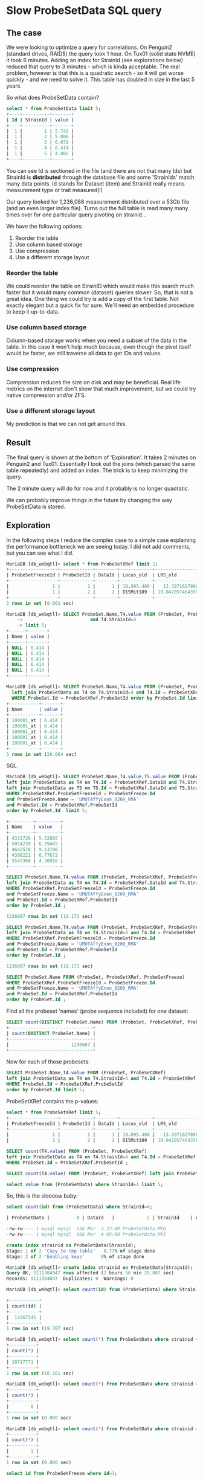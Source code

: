 * Slow ProbeSetData SQL query

** The case

We were looking to optimize a query for correlations. On Penguin2 (standard
drives, RAID5) the query took 1 hour. On Tux01 (solid state NVME) it took 6
minutes. Adding an index for StrainId (see explorations below) reduced that
query to 3 minutes - which is kinda acceptable. The real problem, however is
that this is a quadratic search - so it will get worse quickly - and we need
to solve it. This table has doubled in size in the last 5 years.

So what does ProbeSetData contain?

#+BEGIN_SRC SQL
select * from ProbeSetData limit 5;
+----+----------+-------+
| Id | StrainId | value |
+----+----------+-------+
|  1 |        1 | 5.742 |
|  1 |        2 | 5.006 |
|  1 |        3 | 6.079 |
|  1 |        4 | 6.414 |
|  1 |        5 | 4.885 |
+----+----------+-------+
#+END_SRC

You can see Id is sectioned in the file (and there are not that many Ids) but
StrainId is *distributed* through the database file and some 'StrainIds' match
many data points. Id stands for Dataset (item) and StrainId really means
measurement type or trait measured(!)

Our query looked for 1,236,088 measurement distributed over a 53Gb file (and
an even larger index file). Turns out the full table is read many many times
over for one particular query pivoting on strainid...

We have the following options:

1. Reorder the table
2. Use column based storage
3. Use compression
4. Use a different storage layout

*** Reorder the table

We could reorder the table on StrainID which would make this search much faster
but it would many common (dataset) queries slower. So, that is not a great
idea. One thing we could try is add a copy of the first table. Not exactly
elegant but a quick fix for sure. We'll need an embedded procedure to keep it
up-to-data.

*** Use column based storage

Column-based storage works when you need a subset of the data in the table. In
this case it won't help much because, even though the pivot itself would be
faster, we still traverse all data to get IDs and values.

*** Use compression

Compression reduces the size on disk and may be beneficial. Real life metrics
on the internet don't show that much improvement, but we could try native
compression and/or ZFS.

*** Use a different storage layout

My prediction is that we can not get around this.

** Result

The final query is shown at the bottom of 'Exploration'. It takes 2 minutes
on Penguin2 and Tux01. Essentially I took out the joins (which parsed the same
table repeatedly) and added an index. The trick is to keep minimizing the query.

The 2 minute query will do for now and it probably is no longer quadratic.

We can probably improve things in the future by changing the way ProbeSetData
is stored.


** Exploration

In the following steps I reduce the complex case to a simple case explaining
the performance bottleneck we are seeing today. I did not add comments, but
you can see what I did.

#+BEGIN_SRC SQL
MariaDB [db_webqtl]> select * from ProbeSetXRef limit 2;
+------------------+------------+--------+------------+--------------------+------------+------------------+---------------------+------------+------------------+--------+--------------------+------+
| ProbeSetFreezeId | ProbeSetId | DataId | Locus_old  | LRS_old            | pValue_old | mean             | se                  | Locus      | LRS              | pValue | additive           | h2   |
+------------------+------------+--------+------------+--------------------+------------+------------------+---------------------+------------+------------------+--------+--------------------+------+
|                1 |          1 |      1 | 10.095.400 |   13.3971627898894 |      0.163 | 5.48794285714286 | 0.08525787814808819 | rs13480619 |  12.590069931048 |  0.269 |        -0.28515625 | NULL |
|                1 |          2 |      2 | D15Mit189  | 10.042057464356201 |      0.431 | 9.90165714285714 |  0.0374686634976217 | rs29535974 | 10.5970737900941 |  0.304 | -0.116783333333333 | NULL |
+------------------+------------+--------+------------+--------------------+------------+------------------+---------------------+------------+------------------+--------+--------------------+------+
2 rows in set (0.001 sec)
#+END_SRC

#+BEGIN_SRC SQL
MariaDB [db_webqtl]> SELECT ProbeSet.Name,T4.value FROM (ProbeSet, ProbeSetXRef, ProbeSetFreeze)  left join ProbeSetData as T4 on T4.Id = ProbeSetXRef.DataId
    ->                         and T4.StrainId=4
    -> limit 5;
+------+-------+
| Name | value |
+------+-------+
| NULL | 6.414 |
| NULL | 6.414 |
| NULL | 6.414 |
| NULL | 6.414 |
| NULL | 6.414 |
+------+-------+
#+END_SRC


#+BEGIN_SRC SQL
MariaDB [db_webqtl]> SELECT ProbeSet.Name,T4.value FROM (ProbeSet, ProbeSetXRef)
  left join ProbeSetData as T4 on T4.StrainId=4 and T4.Id = ProbeSetXRef.DataId
  WHERE ProbeSet.Id = ProbeSetXRef.ProbeSetId order by ProbeSet.Id limit 5;
+-----------+-------+
| Name      | value |
+-----------+-------+
| 100001_at | 6.414 |
| 100001_at | 6.414 |
| 100001_at | 6.414 |
| 100001_at | 8.414 |
| 100001_at | 8.414 |
+-----------+-------+
5 rows in set (20.064 sec)
#+END_SRC SQL

#+BEGIN_SRC SQL
MariaDB [db_webqtl]> SELECT ProbeSet.Name,T4.value,T5.value FROM (ProbeSet, ProbeSetXRef, ProbeSetFreeze)
left join ProbeSetData as T4 on T4.Id = ProbeSetXRef.DataId and T4.StrainId=4
left join ProbeSetData as T5 on T5.Id = ProbeSetXRef.DataId and T5.StrainId=5
WHERE ProbeSetXRef.ProbeSetFreezeId = ProbeSetFreeze.Id
and ProbeSetFreeze.Name = 'UMUTAffyExon_0209_RMA'
and ProbeSet.Id = ProbeSetXRef.ProbeSetId
order by ProbeSet.Id  limit 5;

+---------+---------+
| Name    | value   |
+---------+---------+
| 4331726 | 5.52895 |
| 5054239 | 6.29465 |
| 4642578 | 9.13706 |
| 4398221 | 6.77672 |
| 5543360 | 4.30016 |
+---------+---------+
#+END_SRC

#+BEGIN_SRC SQL
SELECT ProbeSet.Name,T4.value FROM (ProbeSet, ProbeSetXRef, ProbeSetFreeze)
left join ProbeSetData as T4 on T4.Id = ProbeSetXRef.DataId and T4.StrainId=4
WHERE ProbeSetXRef.ProbeSetFreezeId = ProbeSetFreeze.Id
and ProbeSetFreeze.Name = 'UMUTAffyExon_0209_RMA'
and ProbeSet.Id = ProbeSetXRef.ProbeSetId
order by ProbeSet.Id ;

1236087 rows in set (19.173 sec)
#+END_SRC

#+BEGIN_SRC SQL
SELECT ProbeSet.Name,T4.value FROM (ProbeSet, ProbeSetXRef, ProbeSetFreeze)
left join ProbeSetData as T4 on T4.StrainId=4 and T4.Id = ProbeSetXRef.DataId
WHERE ProbeSetXRef.ProbeSetFreezeId = ProbeSetFreeze.Id
and ProbeSetFreeze.Name = 'UMUTAffyExon_0209_RMA'
and ProbeSet.Id = ProbeSetXRef.ProbeSetId
order by ProbeSet.Id ;

1236087 rows in set (19.173 sec)
#+END_SRC

#+BEGIN_SRC SQL
SELECT ProbeSet.Name FROM (ProbeSet, ProbeSetXRef, ProbeSetFreeze)
WHERE ProbeSetXRef.ProbeSetFreezeId = ProbeSetFreeze.Id
and ProbeSetFreeze.Name = 'UMUTAffyExon_0209_RMA'
and ProbeSet.Id = ProbeSetXRef.ProbeSetId
order by ProbeSet.Id ;
#+END_SRC

Find all the probeset 'names' (probe sequence included) for one dataset:

#+BEGIN_SRC SQL
SELECT count(DISTINCT ProbeSet.Name) FROM (ProbeSet, ProbeSetXRef, ProbeSetFreeze)          WHERE ProbeSetXRef.ProbeSetFreezeId = ProbeSetFreeze.Id                       and ProbeSetFreeze.Name = 'UMUTAffyExon_0209_RMA'            and ProbeSet.Id = ProbeSetXRef.ProbeSetId                                   order by ProbeSet.Id;
+-------------------------------+
| count(DISTINCT ProbeSet.Name) |
+-------------------------------+
|                       1236087 |
+-------------------------------+
#+END_SRC

Now for each of those probesets:

#+BEGIN_SRC SQL
SELECT ProbeSet.Name,T4.value FROM (ProbeSet, ProbeSetXRef)
left join ProbeSetData as T4 on T4.StrainId=4 and T4.Id = ProbeSetXRef.DataId
WHERE ProbeSet.Id = ProbeSetXRef.ProbeSetId
order by ProbeSet.Id limit 5;
#+END_SRC

ProbeSetXRef contains the p-values:

#+BEGIN_SRC SQL
select * from ProbeSetXRef limit 5;
+------------------+------------+--------+------------+--------------------+------------+-------------------+---------------------+------------+------------------+--------+--------------------+------+
| ProbeSetFreezeId | ProbeSetId | DataId | Locus_old  | LRS_old            | pValue_old | mean              | se                  | Locus      | LRS              | pValue | additive           | h2   |
+------------------+------------+--------+------------+--------------------+------------+-------------------+---------------------+------------+------------------+--------+--------------------+------+
|                1 |          1 |      1 | 10.095.400 |   13.3971627898894 |      0.163 |  5.48794285714286 | 0.08525787814808819 | rs13480619 |  12.590069931048 |  0.269 |        -0.28515625 | NULL |
|                1 |          2 |      2 | D15Mit189  | 10.042057464356201 |      0.431 |  9.90165714285714 |  0.0374686634976217 | rs29535974 | 10.5970737900941 |  0.304 | -0.116783333333333 | NULL |
#+END_SRC


#+BEGIN_SRC SQL
SELECT count(T4.value) FROM (ProbeSet, ProbeSetXRef)
left join ProbeSetData as T4 on T4.StrainId=4 and T4.Id = ProbeSetXRef.DataId
WHERE ProbeSet.Id = ProbeSetXRef.ProbeSetId ;
#+END_SRC


#+BEGIN_SRC SQL
SELECT count(T4.value) FROM (ProbeSet, ProbeSetXRef) left join ProbeSetData as T4 on T4.StrainId=4 limit 5;
#+END_SRC

#+BEGIN_SRC SQL
select value from (ProbeSetData) where StrainId=4 limit 5;
#+END_SRC

So, this is the sloooow baby:

#+BEGIN_SRC SQL
select count(id) from (ProbeSetData) where StrainId=4;

| ProbeSetData |          0 | DataId   |            2 | StrainId    | A         |  4852908856 |     NULL | NULL   |      | BTREE      |         |               |

-rw-rw---- 1 mysql mysql  53G Mar  3 23:49 ProbeSetData.MYD
-rw-rw---- 1 mysql mysql  66G Mar  4 03:00 ProbeSetData.MYI
#+END_SRC

#+BEGIN_SRC SQL
create index strainid on ProbeSetData(StrainId);
Stage: 1 of 2 'Copy to tmp table'   8.77% of stage done
Stage: 2 of 2 'Enabling keys'      0% of stage done
#+END_SRC

#+BEGIN_SRC SQL
MariaDB [db_webqtl]> create index strainid on ProbeSetData(StrainId);
Query OK, 5111384047 rows affected (2 hours 56 min 25.807 sec)
Records: 5111384047  Duplicates: 0  Warnings: 0
#+END_SRC

#+BEGIN_SRC SQL
MariaDB [db_webqtl]> select count(id) from (ProbeSetData) where StrainId=4;

+-----------+
| count(id) |
+-----------+
|  14267545 |
+-----------+
1 row in set (19.707 sec)
#+END_SRC


#+BEGIN_SRC SQL
MariaDB [db_webqtl]> select count(*) from ProbeSetData where strainid = 140;
+----------+
| count(*) |
+----------+
| 10717771 |
+----------+
1 row in set (10.161 sec)
#+END_SRC

#+BEGIN_SRC SQL
MariaDB [db_webqtl]> select count(*) from ProbeSetData where strainid = 140 and id=4;
+----------+
| count(*) |
+----------+
|        0 |
+----------+
1 row in set (0.000 sec)
#+END_SRC

#+BEGIN_SRC SQL
MariaDB [db_webqtl]> select count(*) from ProbeSetData where strainid = 4 and id=4;
+----------+
| count(*) |
+----------+
|        1 |
+----------+
1 row in set (0.000 sec)
#+END_SRC


#+BEGIN_SRC SQL
select id from ProbeSetFreeze where id=1;

WHERE ProbeSetXRef.ProbeSetFreezeId = ProbeSetFreeze.Id
and ProbeSetFreeze.Name = 'UMUTAffyExon_0209_RMA'
and ProbeSet.Id = ProbeSetXRef.ProbeSetId
order by ProbeSet.Id  limit 5;
#+END_SRC

#+BEGIN_SRC SQL
select count(ProbeSetId) from ProbeSetXRef where ProbeSetFreezeId=1;
+-------------------+
| count(ProbeSetId) |
+-------------------+
|             12422 |
+-------------------+
1 row in set (0.006 sec)
#+END_SRC


#+BEGIN_SRC SQL
select count(ProbeSetId) from (ProbeSetXRef,ProbeSetFreeze) where
ProbeSetXRef.ProbeSetFreezeId = ProbeSetFreeze.Id
and ProbeSetFreeze.Name = 'UMUTAffyExon_0209_RMA';
#+END_SRC

#+BEGIN_SRC SQL
MariaDB [db_webqtl]> select count(ProbeSetId) from (ProbeSetXRef,ProbeSetFreeze) where
    -> ProbeSetXRef.ProbeSetFreezeId = ProbeSetFreeze.Id
    -> and ProbeSetFreeze.Name = 'UMUTAffyExon_0209_RMA';
+-------------------+
| count(ProbeSetId) |
+-------------------+
|           1236087 |
+-------------------+
1 row in set (0.594 sec)
#+END_SRC

ProbeSetXRef.ProbeSetFreezeId is 206, so

#+BEGIN_SRC SQL
MariaDB [db_webqtl]> select count(ProbeSetId) from (ProbeSetXRef) where ProbeSetXRef.ProbeSetFreezeId = 206;
+-------------------+
| count(ProbeSetId) |
+-------------------+
|           1236087 |
+-------------------+
1 row in set (0.224 sec)
#+END_SRC

#+BEGIN_SRC SQL
MariaDB [db_webqtl]> select count(*) from ProbeSetData where strainid = 1 and id=4;
+----------+
| count(*) |
+----------+
|        1 |
+----------+
1 row in set (0.000 sec)
#+END_SRC

Now this query is fast because it traverses the ProbeSetData table only once and uses id as a starting point:

#+BEGIN_SRC SQL
MariaDB [db_webqtl]>  select count(*) from (ProbeSetData,ProbeSetXRef) where ProbeSetXRef.ProbeSetFreezeId = 206 and id=ProbeSetId;
+----------+
| count(*) |
+----------+
| 10699448 |
+----------+
1 row in set (4.429 sec)
#+END_SRC

#+BEGIN_SRC SQL
select id,strainid,value from (ProbeSetData,ProbeSetXRef) where
  ProbeSetXRef.ProbeSetFreezeId = 206 and id=ProbeSetId
limit 5;
+--------+----------+-------+
| id     | strainid | value |
+--------+----------+-------+
| 225088 |        1 |  7.33 |
| 225088 |        2 | 7.559 |
| 225088 |        3 |  7.84 |
| 225088 |        4 | 7.835 |
| 225088 |        5 | 7.652 |
+--------+----------+-------+
5 rows in set (0.001 sec)
#+END_SRC


#+BEGIN_SRC SQL
select id,strainid,value from (ProbeSetData,ProbeSetXRef) where   ProbeSetXRef.ProbeSetFreezeId = 206 and id=ProbeSetId   and strainid=4 limit 5;
+--------+----------+-------+
| id     | strainid | value |
+--------+----------+-------+
| 225088 |        4 | 7.835 |
| 225089 |        4 | 9.595 |
| 225090 |        4 | 8.982 |
| 225091 |        4 | 8.153 |
| 225092 |        4 | 7.111 |
+--------+----------+-------+
5 rows in set (0.000 sec)
#+END_SRC

#+BEGIN_SRC SQL
select ProbeSet.name,strainid,probesetfreezeid,value from (ProbeSet,ProbeSetData,ProbeSetFreeze,ProbeSetXRef)
where ProbeSetData.id=ProbeSetId
  and (strainid=4 or strainid=5)
  and ProbeSetXRef.ProbeSetFreezeId = ProbeSetFreeze.Id
  and ProbeSet.Id = ProbeSetXRef.ProbeSetId
  and ProbeSetFreeze.Name = 'UMUTAffyExon_0209_RMA'
limit 5;
+---------+----------+------------------+-------+
| name    | strainid | probesetfreezeid | value |
+---------+----------+------------------+-------+
| 4331726 |        4 |              206 | 7.835 |
| 5054239 |        4 |              206 | 9.595 |
| 4642578 |        4 |              206 | 8.982 |
| 4398221 |        4 |              206 | 8.153 |
| 5543360 |        4 |              206 | 7.111 |
+---------+----------+------------------+-------+
5 rows in set (2.174 sec)
#+END_SRC

No more joins and super fast!!

#+BEGIN_SRC SQL
SELECT ProbeSet.Name,T4.StrainID,Probesetfreezeid,T4.value
FROM (ProbeSet, ProbeSetXRef, ProbeSetFreeze)
  left join ProbeSetData as T4 on T4.StrainId=4 and T4.Id = ProbeSetXRef.DataId
WHERE ProbeSetXRef.ProbeSetFreezeId = ProbeSetFreeze.Id
  and ProbeSetFreeze.Name = 'UMUTAffyExon_0209_RMA'
  and ProbeSet.Id = ProbeSetXRef.ProbeSetId
order by ProbeSet.Id limit 5;
+---------+----------+------------------+---------+
| Name    | StrainID | Probesetfreezeid | value   |
+---------+----------+------------------+---------+
| 4331726 |        4 |              206 | 5.52895 |
| 5054239 |        4 |              206 | 6.29465 |
| 4642578 |        4 |              206 | 9.13706 |
| 4398221 |        4 |              206 | 6.77672 |
| 5543360 |        4 |              206 | 4.30016 |
+---------+----------+------------------+---------+
5 rows in set (0.000 sec)
#+END_SRC

The difference is the use of ProbeSetId and DataId in ProbeSetFreeze

: left join ProbeSetData as T4 on T4.StrainId=4 and T4.Id = ProbeSetXRef.DataId

#+BEGIN_SRC SQL
select ProbeSetData.id,ProbeSet.name,strainid,probesetfreezeid,value from (ProbeSet,ProbeSetData,ProbeSetFreeze,ProbeSetXRef)
where ProbeSetData.id=ProbeSetId
  and (strainid=4 or strainid=5)
  and ProbeSetXRef.ProbeSetFreezeId = ProbeSetFreeze.Id
  and ProbeSet.Id = ProbeSetXRef.ProbeSetId
  and ProbeSetFreeze.Name = 'UMUTAffyExon_0209_RMA'
limit 5;
+---------+----------+------------------+-------+
| name    | strainid | probesetfreezeid | value |
+---------+----------+------------------+-------+
| 4331726 |        4 |              206 | 7.835 |
| 5054239 |        4 |              206 | 9.595 |
| 4642578 |        4 |              206 | 8.982 |
| 4398221 |        4 |              206 | 8.153 |
| 5543360 |        4 |              206 | 7.111 |
+---------+----------+------------------+-------+
5 rows in set (2.174 sec)
#+END_SRC


#+BEGIN_SRC SQL
MariaDB [db_webqtl]> select ProbeSetData.id,ProbeSet.name,strainid,probesetfreezeid,value from (ProbeSet,ProbeSetData,ProbeSetFreeze,ProbeSetXRef)
    where ProbeSetData.id=ProbeSetId
      and (strainid=4 or strainid=5)
      and ProbeSetXRef.ProbeSetFreezeId = ProbeSetFreeze.Id
      and ProbeSet.Id = ProbeSetXRef.ProbeSetId
      and ProbeSetFreeze.Name = 'UMUTAffyExon_0209_RMA'
    limit 5;
+--------+---------+----------+------------------+-------+
| id     | name    | strainid | probesetfreezeid | value |
+--------+---------+----------+------------------+-------+
| 225088 | 4331726 |        4 |              206 | 7.835 |
| 225089 | 5054239 |        4 |              206 | 9.595 |
| 225090 | 4642578 |        4 |              206 | 8.982 |
| 225091 | 4398221 |        4 |              206 | 8.153 |
| 225092 | 5543360 |        4 |              206 | 7.111 |
+--------+---------+----------+------------------+-------+
5 rows in set (2.085 sec)
#+END_SRC


#+BEGIN_SRC SQL
MariaDB [db_webqtl]> SELECT T4.id,ProbeSet.Name,T4.StrainID,Probesetfreezeid,T4.value
    -> FROM (ProbeSet, ProbeSetXRef, ProbeSetFreeze)
    ->   left join ProbeSetData as T4 on T4.StrainId=4 and T4.Id = ProbeSetXRef.DataId
    -> WHERE ProbeSetXRef.ProbeSetFreezeId = ProbeSetFreeze.Id
    ->   and ProbeSetFreeze.Name = 'UMUTAffyExon_0209_RMA'
    ->   and ProbeSet.Id = ProbeSetXRef.ProbeSetId
    -> order by ProbeSet.Id limit 5;
+----------+---------+----------+------------------+---------+
| id       | Name    | StrainID | Probesetfreezeid | value   |
+----------+---------+----------+------------------+---------+
| 38574432 | 4331726 |        4 |              206 | 5.52895 |
| 39254882 | 5054239 |        4 |              206 | 6.29465 |
| 38867352 | 4642578 |        4 |              206 | 9.13706 |
| 38637053 | 4398221 |        4 |              206 | 6.77672 |
| 39715382 | 5543360 |        4 |              206 | 4.30016 |
+----------+---------+----------+------------------+---------+
5 rows in set (0.001 sec)
#+END_SRC

Now you can see the difference.

#+BEGIN_SRC SQL
select ProbeSetData.id,ProbeSet.name,strainid,probesetfreezeid,value from (ProbeSet,ProbeSetData,ProbeSetFreeze,ProbeSetXRef)
    where ProbeSetData.id=ProbeSetXRef.DataId
      and (strainid=4 or strainid=5)
      and ProbeSetXRef.ProbeSetFreezeId = 206
      and ProbeSet.Id = ProbeSetXRef.ProbeSetId
      and ProbeSet.name = '4331726'
    limit 5;

+----------+---------+----------+------------------+---------+
| id       | name    | strainid | probesetfreezeid | value   |
+----------+---------+----------+------------------+---------+
| 38574432 | 4331726 |        4 |              206 | 5.52895 |
+----------+---------+----------+------------------+---------+
#+END_SRC

It worked!

BUT IT IS SLOW for the full query. This is now due to this table being huge
and DataID distributed through the table (sigh!).

#+BEGIN_SRC SQL
MariaDB [db_webqtl]> select count(*) from ProbeSetXRef;
+----------+
| count(*) |
+----------+
| 47713039 |
+----------+
1 row in set (0.000 sec)
#+END_SRC


#+BEGIN_SRC SQL
select ProbeSetData.id,ProbeSet.name,strainid,probesetfreezeid,value from (ProbeSet,ProbeSetData,ProbeSetFreeze,ProbeSetXRef)
         where
           ProbeSetXRef.ProbeSetFreezeId = 206
           and ProbeSet.Id = ProbeSetXRef.ProbeSetId
           and ProbeSetFreeze.Id = 206
           and ProbeSetData.id=ProbeSetXRef.DataId
           and (strainid=4 or strainid=5)
         limit 5;

+----------+---------+----------+------------------+---------+
| id       | name    | strainid | probesetfreezeid | value   |
+----------+---------+----------+------------------+---------+
| 38549183 | 4304920 |        4 |              206 | 4.97269 |
| 38549184 | 4304921 |        4 |              206 | 6.25133 |
| 38549185 | 4304922 |        4 |              206 | 6.03701 |
| 38549186 | 4304923 |        4 |              206 | 9.10316 |
| 38549187 | 4304925 |        4 |              206 | 8.90826 |
+----------+---------+----------+------------------+---------+
5 rows in set (23.995 sec)

select count(ProbeSetId) from ProbeSetXRef where ProbeSetFreezeId = 206;
+-------------------+
| count(ProbeSetId) |
+-------------------+
|           1236087 |
+-------------------+

select count(ProbeSet.name) from (ProbeSet,ProbeSetXRef)
  where ProbeSetFreezeId = 206
  and ProbeSet.Id = ProbeSetXRef.ProbeSetId;
+----------------------+
| count(ProbeSet.name) |
+----------------------+
|              1236087 |
+----------------------+
1 row in set (7.126 sec)

select ProbeSet.name,ProbeSetData.id from (ProbeSet,ProbeSetXRef,ProbeSetData)
  where ProbeSetFreezeId = 206
  and ProbeSet.Id = ProbeSetXRef.ProbeSetId
  and ProbeSetData.id = ProbeSetXRef.DataId
;

MariaDB [db_webqtl]> select count(ProbeSetData.id) from (ProbeSet,ProbeSetXRef,ProbeSetData)   where ProbeSetFreezeId = 206   and ProbeSet.Id = ProbeSetXRef.ProbeSetId   and ProbeSetData.id = ProbeSetXRef.DataId;
+------------------------+
| count(ProbeSetData.id) |
+------------------------+
|              114956091 |
+------------------------+
1 row in set (35.836 sec)

select count(*) from (ProbeSet,ProbeSetXRef,ProbeSetData)   where ProbeSetFreezeId = 206   and ProbeSet.Id = ProbeSetXRef.ProbeSetId   and ProbeSetData.id = ProbeSetXRef.DataId ;
+-----------+
| count(*)  |
+-----------+
| 114956091 |
+-----------+
1 row in set (35.392 sec)


select ProbeSet.name,ProbeSetData.value from (ProbeSet,ProbeSetXRef,ProbeSetData)
  where ProbeSetFreezeId = 206
  and ProbeSet.Id = ProbeSetXRef.ProbeSetId
  and ProbeSetData.id = ProbeSetXRef.DataId
;

select count(value) from (ProbeSet,ProbeSetXRef,ProbeSetData)   where ProbeSetFreezeId = 206   and ProbeSet.Id = ProbeSetXRef.ProbeSetId   and ProbeSetData.id = ProbeSetXRef.DataId and strainid=5 ;
+--------------+
| count(value) |
+--------------+
|      1236087 |
+--------------+
1 row in set (14.819 sec)


select count(value) from (ProbeSet,ProbeSetXRef,ProbeSetData)
where ProbeSetFreezeId = 206
  and ProbeSet.Id = ProbeSetXRef.ProbeSetId
  and ProbeSetData.id = ProbeSetXRef.DataId
  and ((strainid>=4 and strainid<=31) or strainid in (33,35,36,37,39,98,100,103))
;

+--------------+
| count(value) |
+--------------+
|     43263045 |
+--------------+
1 row in set (1 min 40.498 sec)

select name,strainid,value from (ProbeSet,ProbeSetXRef,ProbeSetData)
where ProbeSetFreezeId = 206
  and ProbeSet.Id = ProbeSetXRef.ProbeSetId
  and ProbeSetData.id = ProbeSetXRef.DataId
  and ((strainid>=4 and strainid<=31) or strainid in (33,35,36,37,39,98,100,103))
limit 5;
+---------+----------+---------+
| name    | strainid | value   |
+---------+----------+---------+
| 4331726 |        4 | 5.52895 |
| 4331726 |        5 | 6.76158 |
| 4331726 |        6 | 6.06911 |
| 4331726 |        7 | 6.24858 |
| 4331726 |        8 | 6.36076 |
+---------+----------+---------+

select name,strainid,value from (ProbeSet,ProbeSetXRef,ProbeSetData)
where ProbeSetFreezeId = 206
  and ProbeSet.Id = ProbeSetXRef.ProbeSetId
  and ProbeSetData.id = ProbeSetXRef.DataId
  and ((strainid>=4 and strainid<=31) or strainid in (33,35,36,37,39,98,100,103))
;

#+END_SRC

The final query works in 2.2 minutes on both Penguin2 and Tux01.

** Original query

This is the original query generated by GN2 that takes 1 hour on
Penguin2 and 3 minutes on Tux01. Note it fetches all values for these 'traits' so essentially
traverses the full 53GB database table (and even larger index) for each of
them.

#+BEGIN_SRC SQL
SELECT ProbeSet.Name,T4.value, T5.value, T6.value, T7.value, T8.value, T9.value, T10.value, T11.value, T12.value, T13.value, T14.value, T15.value, T16.value, T17.value, T18.value, T19.value, T20.value, T21.value, T22.value, T23.value, T24.value, T25.value, T26.value, T28.value,
  T29.value, T30.value, T31.value, T33.value, T35.value, T36.value, T37.value, T39.value,
  T98.value, T100.value, T103.value FROM (ProbeSet, ProbeSetXRef, ProbeSetFreeze)
                        left join ProbeSetData as T4 on T4.Id = ProbeSetXRef.DataId and T4.StrainId=4
                        left join ProbeSetData as T5 on T5.Id = ProbeSetXRef.DataId and T5.StrainId=5
                        left join ProbeSetData as T6 on T6.Id = ProbeSetXRef.DataId and T6.StrainId=6
                        left join ProbeSetData as T7 on T7.Id = ProbeSetXRef.DataId and T7.StrainId=7
                        left join ProbeSetData as T8 on T8.Id = ProbeSetXRef.DataId and T8.StrainId=8
                        left join ProbeSetData as T9 on T9.Id = ProbeSetXRef.DataId and T9.StrainId=9
                        left join ProbeSetData as T10 on T10.Id = ProbeSetXRef.DataId and T10.StrainId=10
                        left join ProbeSetData as T11 on T11.Id = ProbeSetXRef.DataId and T11.StrainId=11
                        left join ProbeSetData as T12 on T12.Id = ProbeSetXRef.DataId and T12.StrainId=12
                        left join ProbeSetData as T13 on T13.Id = ProbeSetXRef.DataId and T13.StrainId=13
                        left join ProbeSetData as T14 on T14.Id = ProbeSetXRef.DataId and T14.StrainId=14
                        left join ProbeSetData as T15 on T15.Id = ProbeSetXRef.DataId and T15.StrainId=15
                        left join ProbeSetData as T16 on T16.Id = ProbeSetXRef.DataId and T16.StrainId=16
                        left join ProbeSetData as T17 on T17.Id = ProbeSetXRef.DataId and T17.StrainId=17
                        left join ProbeSetData as T18 on T18.Id = ProbeSetXRef.DataId and T18.StrainId=18
                        left join ProbeSetData as T19 on T19.Id = ProbeSetXRef.DataId and T19.StrainId=19
                        left join ProbeSetData as T20 on T20.Id = ProbeSetXRef.DataId and T20.StrainId=20
                        left join ProbeSetData as T21 on T21.Id = ProbeSetXRef.DataId and T21.StrainId=21
                        left join ProbeSetData as T22 on T22.Id = ProbeSetXRef.DataId and T22.StrainId=22
                        left join ProbeSetData as T23 on T23.Id = ProbeSetXRef.DataId and T23.StrainId=23
                        left join ProbeSetData as T24 on T24.Id = ProbeSetXRef.DataId and T24.StrainId=24
                        left join ProbeSetData as T25 on T25.Id = ProbeSetXRef.DataId and T25.StrainId=25
                        left join ProbeSetData as T26 on T26.Id = ProbeSetXRef.DataId and T26.StrainId=26
                        left join ProbeSetData as T28 on T28.Id = ProbeSetXRef.DataId and T28.StrainId=28
                        left join ProbeSetData as T29 on T29.Id = ProbeSetXRef.DataId and T29.StrainId=29
                        left join ProbeSetData as T30 on T30.Id = ProbeSetXRef.DataId and T30.StrainId=30
                        left join ProbeSetData as T31 on T31.Id = ProbeSetXRef.DataId and T31.StrainId=31
                        left join ProbeSetData as T33 on T33.Id = ProbeSetXRef.DataId and T33.StrainId=33
                        left join ProbeSetData as T35 on T35.Id = ProbeSetXRef.DataId and T35.StrainId=35
                        left join ProbeSetData as T36 on T36.Id = ProbeSetXRef.DataId and T36.StrainId=36
                        left join ProbeSetData as T37 on T37.Id = ProbeSetXRef.DataId and T37.StrainId=37
                        left join ProbeSetData as T39 on T39.Id = ProbeSetXRef.DataId and T39.StrainId=39
                        left join ProbeSetData as T98 on T98.Id = ProbeSetXRef.DataId and T98.StrainId=98
                        left join ProbeSetData as T100 on T100.Id = ProbeSetXRef.DataId and T100.StrainId=100
                        left join ProbeSetData as T103 on T103.Id = ProbeSetXRef.DataId and T103.StrainId=103
                        WHERE ProbeSetXRef.ProbeSetFreezeId = ProbeSetFreeze.Id
                        and ProbeSetFreeze.Name = 'UMUTAffyExon_0209_RMA'
                        and ProbeSet.Id = ProbeSetXRef.ProbeSetId
                        order by ProbeSet.Id
#+END_SRC

